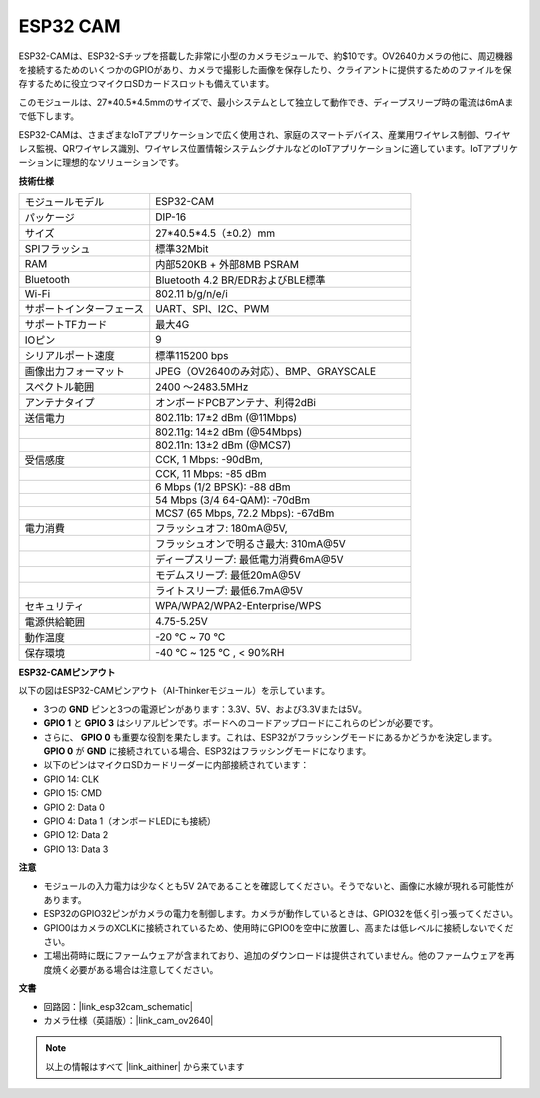 ESP32 CAM
=================

.. image:: img/esp32_cam.png
    :width: 500
    :align: center

ESP32-CAMは、ESP32-Sチップを搭載した非常に小型のカメラモジュールで、約$10です。OV2640カメラの他に、周辺機器を接続するためのいくつかのGPIOがあり、カメラで撮影した画像を保存したり、クライアントに提供するためのファイルを保存するために役立つマイクロSDカードスロットも備えています。

このモジュールは、27*40.5*4.5mmのサイズで、最小システムとして独立して動作でき、ディープスリープ時の電流は6mAまで低下します。

ESP32-CAMは、さまざまなIoTアプリケーションで広く使用され、家庭のスマートデバイス、産業用ワイヤレス制御、ワイヤレス監視、QRワイヤレス識別、ワイヤレス位置情報システムシグナルなどのIoTアプリケーションに適しています。IoTアプリケーションに理想的なソリューションです。



**技術仕様**

.. list-table::
    :widths: 25 50

    * - モジュールモデル
      - ESP32-CAM
    * - パッケージ
      - DIP-16
    * - サイズ
      - 27*40.5*4.5（±0.2）mm
    * - SPIフラッシュ
      - 標準32Mbit
    * - RAM
      - 内部520KB + 外部8MB PSRAM
    * - Bluetooth
      - Bluetooth 4.2 BR/EDRおよびBLE標準
    * - Wi-Fi
      - 802.11 b/g/n/e/i
    * - サポートインターフェース
      - UART、SPI、I2C、PWM
    * - サポートTFカード
      - 最大4G
    * - IOピン
      -  9
    * - シリアルポート速度
      - 標準115200 bps
    * - 画像出力フォーマット
      - JPEG（OV2640のみ対応）、BMP、GRAYSCALE
    * - スペクトル範囲
      - 2400 ～2483.5MHz
    * - アンテナタイプ
      - オンボードPCBアンテナ、利得2dBi
    * - 送信電力
      - 802.11b\: 17±2 dBm (@11Mbps) 
    * - 
      - 802.11g\: 14±2 dBm (@54Mbps) 
    * - 
      - 802.11n\: 13±2 dBm (@MCS7)
    * - 受信感度
      - CCK, 1 Mbps\: -90dBm, 
    * - 
      - CCK, 11 Mbps\: -85 dBm
    * - 
      - 6 Mbps (1/2 BPSK)\: -88 dBm
    * - 
      - 54 Mbps (3/4 64-QAM)\: -70dBm
    * - 
      - MCS7 (65 Mbps, 72.2 Mbps)\: -67dBm
    * - 電力消費
      - フラッシュオフ\: 180mA\@5V, 
    * - 
      - フラッシュオンで明るさ最大\: 310mA\@5V
    * - 
      - ディープスリープ\: 最低電力消費6mA\@5V
    * - 
      - モデムスリープ\: 最低20mA\@5V
    * - 
      - ライトスリープ\: 最低6.7mA\@5V
    * - セキュリティ
      - WPA/WPA2/WPA2-Enterprise/WPS
    * - 電源供給範囲
      - 4.75-5.25V
    * - 動作温度
      - -20 ℃ ~ 70 ℃
    * - 保存環境
      - -40 ℃ ~ 125 ℃ , < 90%RH


**ESP32-CAMピンアウト**


以下の図はESP32-CAMピンアウト（AI-Thinkerモジュール）を示しています。

.. image:: img/esp32_cam_pinout.png
    :width: 800

* 3つの **GND** ピンと3つの電源ピンがあります：3.3V、5V、および3.3Vまたは5V。
* **GPIO 1** と **GPIO 3** はシリアルピンです。ボードへのコードアップロードにこれらのピンが必要です。
* さらに、 **GPIO 0** も重要な役割を果たします。これは、ESP32がフラッシングモードにあるかどうかを決定します。 **GPIO 0** が **GND** に接続されている場合、ESP32はフラッシングモードになります。

* 以下のピンはマイクロSDカードリーダーに内部接続されています：

* GPIO 14: CLK
* GPIO 15: CMD
* GPIO 2: Data 0
* GPIO 4: Data 1（オンボードLEDにも接続）
* GPIO 12: Data 2
* GPIO 13: Data 3

**注意**

* モジュールの入力電力は少なくとも5V 2Aであることを確認してください。そうでないと、画像に水線が現れる可能性があります。
* ESP32のGPIO32ピンがカメラの電力を制御します。カメラが動作しているときは、GPIO32を低く引っ張ってください。
* GPIO0はカメラのXCLKに接続されているため、使用時にGPIO0を空中に放置し、高または低レベルに接続しないでください。
* 工場出荷時に既にファームウェアが含まれており、追加のダウンロードは提供されていません。他のファームウェアを再度焼く必要がある場合は注意してください。


**文書**

* 回路図：|link_esp32cam_schematic|
* カメラ仕様（英語版）：|link_cam_ov2640|

.. note::
    以上の情報はすべて |link_aithiner| から来ています
